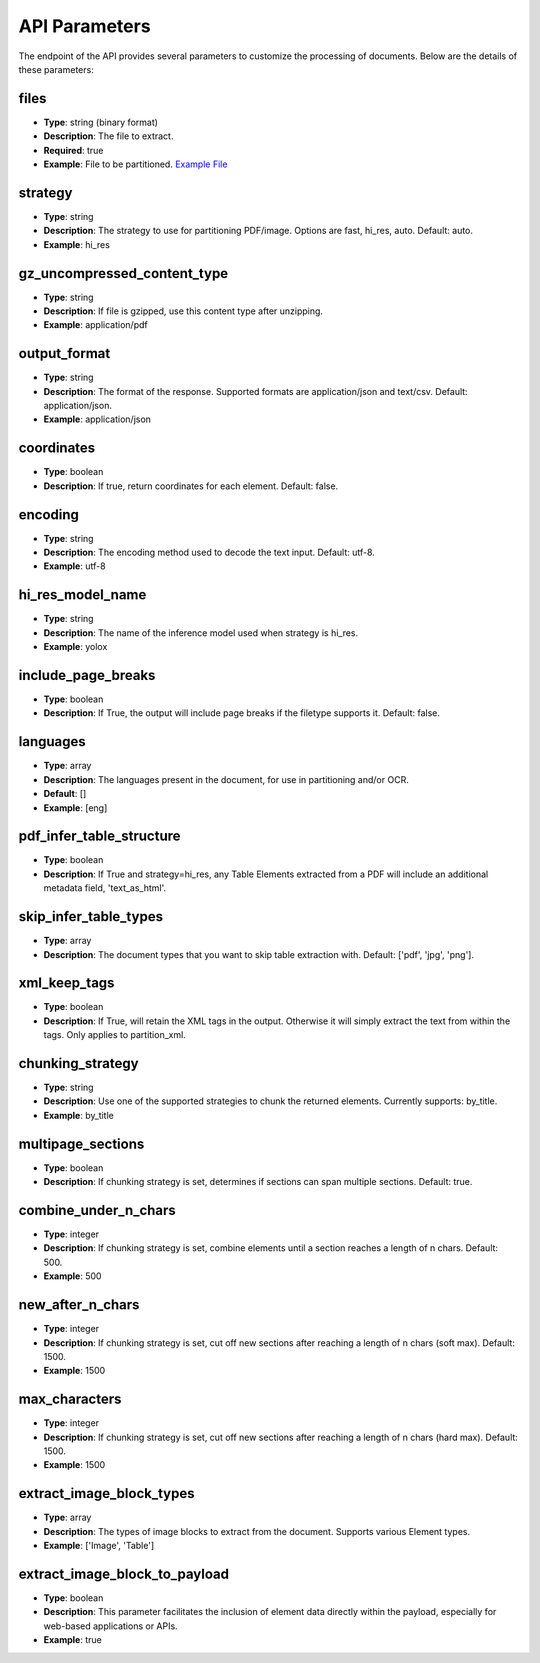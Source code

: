 API Parameters
==============

The endpoint of the API provides several parameters to customize the processing of documents. Below are the details of these parameters:

files
-----
- **Type**: string (binary format)
- **Description**: The file to extract.
- **Required**: true
- **Example**: File to be partitioned. `Example File <https://github.com/Unstructured-IO/unstructured/blob/98d3541909f64290b5efb65a226fc3ee8a7cc5ee/example-docs/layout-parser-paper.pdf>`_

strategy
--------
- **Type**: string
- **Description**: The strategy to use for partitioning PDF/image. Options are fast, hi_res, auto. Default: auto.
- **Example**: hi_res

gz_uncompressed_content_type
-----------------------------
- **Type**: string
- **Description**: If file is gzipped, use this content type after unzipping.
- **Example**: application/pdf

output_format
-------------
- **Type**: string
- **Description**: The format of the response. Supported formats are application/json and text/csv. Default: application/json.
- **Example**: application/json

coordinates
-----------
- **Type**: boolean
- **Description**: If true, return coordinates for each element. Default: false.

encoding
--------
- **Type**: string
- **Description**: The encoding method used to decode the text input. Default: utf-8.
- **Example**: utf-8

hi_res_model_name
-----------------
- **Type**: string
- **Description**: The name of the inference model used when strategy is hi_res.
- **Example**: yolox

include_page_breaks
-------------------
- **Type**: boolean
- **Description**: If True, the output will include page breaks if the filetype supports it. Default: false.

languages
---------
- **Type**: array
- **Description**: The languages present in the document, for use in partitioning and/or OCR.
- **Default**: []
- **Example**: [eng]

pdf_infer_table_structure
-------------------------
- **Type**: boolean
- **Description**: If True and strategy=hi_res, any Table Elements extracted from a PDF will include an additional metadata field, 'text_as_html'.

skip_infer_table_types
----------------------
- **Type**: array
- **Description**: The document types that you want to skip table extraction with. Default: ['pdf', 'jpg', 'png'].

xml_keep_tags
-------------
- **Type**: boolean
- **Description**: If True, will retain the XML tags in the output. Otherwise it will simply extract the text from within the tags. Only applies to partition_xml.

chunking_strategy
-----------------
- **Type**: string
- **Description**: Use one of the supported strategies to chunk the returned elements. Currently supports: by_title.
- **Example**: by_title

multipage_sections
------------------
- **Type**: boolean
- **Description**: If chunking strategy is set, determines if sections can span multiple sections. Default: true.

combine_under_n_chars
---------------------
- **Type**: integer
- **Description**: If chunking strategy is set, combine elements until a section reaches a length of n chars. Default: 500.
- **Example**: 500

new_after_n_chars
-----------------
- **Type**: integer
- **Description**: If chunking strategy is set, cut off new sections after reaching a length of n chars (soft max). Default: 1500.
- **Example**: 1500

max_characters
--------------
- **Type**: integer
- **Description**: If chunking strategy is set, cut off new sections after reaching a length of n chars (hard max). Default: 1500.
- **Example**: 1500

extract_image_block_types
-------------------------
- **Type**: array
- **Description**: The types of image blocks to extract from the document. Supports various Element types.
- **Example**: ['Image', 'Table']

extract_image_block_to_payload
------------------------------
- **Type**: boolean
- **Description**: This parameter facilitates the inclusion of element data directly within the payload, especially for web-based applications or APIs.
- **Example**: true